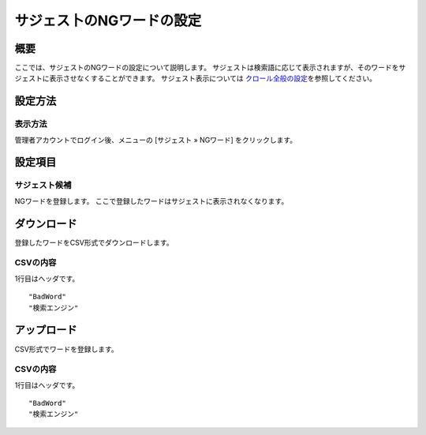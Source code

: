 ==============================
サジェス卜のNGワードの設定
==============================

概要
===========

ここでは、サジェストのNGワードの設定について説明します。
サジェストは検索語に応じて表示されますが、そのワードをサジェストに表示させなくすることができます。
サジェスト表示については \ `クロール全般の設定 <../config/crawl-guide.html>`__\ を参照してください。

|image1|

設定方法
=======================================

表示方法
-------------------------------

管理者アカウントでログイン後、メニューの [サジェスト » NGワード] をクリックします。

|image6|

|image7|

設定項目
=======================================

サジェスト候補
-----------------------------------------

NGワードを登録します。
ここで登録したワードはサジェストに表示されなくなります。

ダウンロード
=======================================

登録したワードをCSV形式でダウンロードします。

|image8|

CSVの内容
-----------------------------------------

1行目はヘッダです。

::

"BadWord"
"検索エンジン"

アップロード
=======================================

CSV形式でワードを登録します。

|image9|

CSVの内容
-----------------------------------------

1行目はヘッダです。

::

"BadWord"
"検索エンジン"


.. |image1| image:: ../../../resources/images/ja/9.4/admin/suggestWord-1.png
.. |image6| image:: ../../../resources/images/ja/9.4/admin/suggestWord-6.png
.. |image7| image:: ../../../resources/images/ja/9.4/admin/suggestWord-7.png
.. |image8| image:: ../../../resources/images/ja/9.4/admin/suggestWord-8.png
.. |image9| image:: ../../../resources/images/ja/9.4/admin/suggestWord-9.png

